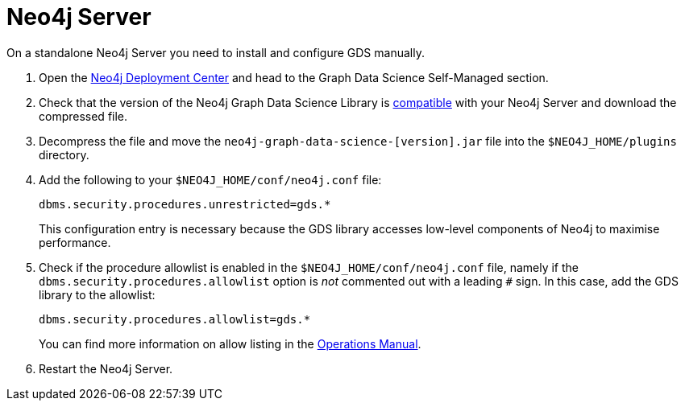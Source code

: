 [[neo4j-server]]
= Neo4j Server

On a standalone Neo4j Server you need to install and configure GDS manually.

. Open the link:https://neo4j.com/deployment-center/#gds-tab[Neo4j Deployment Center] and head to the Graph Data Science Self-Managed section.

. Check that the version of the Neo4j Graph Data Science Library is xref:installation/supported-neo4j-versions.adoc[compatible] with your Neo4j Server and download the compressed file.

. Decompress the file and move the `neo4j-graph-data-science-[version].jar` file into the `$NEO4J_HOME/plugins` directory.

. Add the following to your `$NEO4J_HOME/conf/neo4j.conf` file:
+
----
dbms.security.procedures.unrestricted=gds.*
----
This configuration entry is necessary because the GDS library accesses low-level components of Neo4j to maximise performance.
+

. Check if the procedure allowlist is enabled in the `$NEO4J_HOME/conf/neo4j.conf` file, namely if the `dbms.security.procedures.allowlist` option is _not_ commented out with a leading `#` sign. In this case, add the GDS library to the allowlist:
+
----
dbms.security.procedures.allowlist=gds.*
----
You can find more information on allow listing in the link:https://neo4j.com/docs/operations-manual/current/security/securing-extensions/#allow-listing[Operations Manual].
+

. Restart the Neo4j Server.
